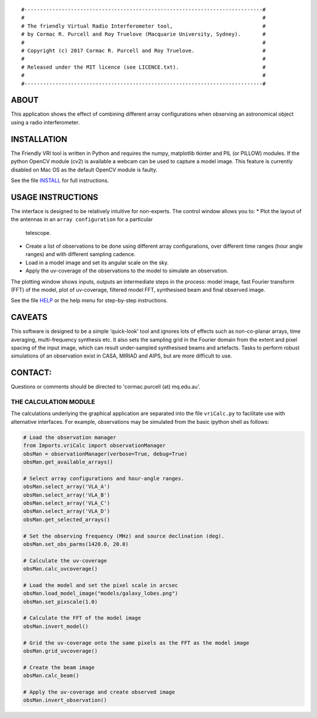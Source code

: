 
::

    #-----------------------------------------------------------------------------#
    #                                                                             #
    # The friendly Virtual Radio Interferometer tool,                             #
    # by Cormac R. Purcell and Roy Truelove (Macquarie University, Sydney).       #
    #                                                                             #
    # Copyright (c) 2017 Cormac R. Purcell and Roy Truelove.                      #
    #                                                                             #
    # Released under the MIT licence (see LICENCE.txt).                           #
    #                                                                             #
    #-----------------------------------------------------------------------------#

ABOUT
=======

This application shows the effect of combining different array
configurations when observing an astronomical object using a radio
interferometer.


INSTALLATION
==============

The Friendly VRI tool is written in Python and requires the numpy, matplotlib
tkinter and PIL (or PILLOW) modules. If the python OpenCV module (cv2) is
available a webcam can be used to capture a model image. This feature is
currently disabled on Mac OS as the default OpenCV module is faulty.

See the file `INSTALL <INSTALL.txt>`_ for full instructions.


USAGE INSTRUCTIONS
===================

The interface is designed to be relatively intuitive for non-experts. The
control window allows you to:
* Plot the layout of the antennas in an ``array configuration`` for a particular
  telescope.
* Create a list of observations to be done using different array
  configurations, over different time ranges (hour angle ranges) and with
  different sampling cadence.
* Load in a model image and set its angular scale on the sky.
* Apply the uv-coverage of the observations to the model to simulate an
  observation.
The plotting window shows inputs, outputs an intermediate steps in the process:
model image, fast Fourier transform (FFT) of the model, plot of uv-coverage,
filtered model FFT, synthesised beam and final observed image.

See the file `HELP <HELP.txt>`_ or the help menu for step-by-step instructions.


CAVEATS
=========

This software is designed to be a simple 'quick-look' tool and
ignores lots of effects such as non-co-planar arrays, time averaging,
multi-frequency synthesis etc. It also sets the sampling grid in the
Fourier domain from the extent and pixel spacing of the input image,
which can result under-sampled synthesised beams and artefacts. Tasks
to perform robust simulations of an observation exist in CASA, MIRIAD
and AIPS, but are more difficult to use.


CONTACT:
==========
Questions or comments should be directed to 'cormac.purcell (at) mq.edu.au'.


THE CALCULATION MODULE
-----------------------------------------------------------------------------

The calculations underlying the graphical application are separated into the
file ``vriCalc.py`` to facilitate use with alternative interfaces. For example,
observations may be simulated from the basic ipython shell as follows:

.. code:: python 

    # Load the observation manager
    from Imports.vriCalc import observationManager
    obsMan = observationManager(verbose=True, debug=True)
    obsMan.get_available_arrays()

    # Select array configurations and hour-angle ranges.
    obsMan.select_array('VLA_A')
    obsMan.select_array('VLA_B')
    obsMan.select_array('VLA_C')
    obsMan.select_array('VLA_D')
    obsMan.get_selected_arrays()

    # Set the observing frequency (MHz) and source declination (deg).
    obsMan.set_obs_parms(1420.0, 20.0)

    # Calculate the uv-coverage
    obsMan.calc_uvcoverage()

    # Load the model and set the pixel scale in arcsec
    obsMan.load_model_image("models/galaxy_lobes.png")
    obsMan.set_pixscale(1.0)

    # Calculate the FFT of the model image
    obsMan.invert_model()

    # Grid the uv-coverage onto the same pixels as the FFT as the model image
    obsMan.grid_uvcoverage()

    # Create the beam image
    obsMan.calc_beam()

    # Apply the uv-coverage and create observed image
    obsMan.invert_observation()
